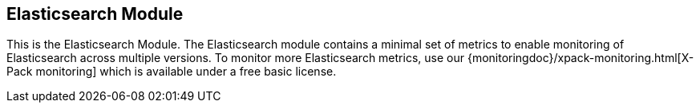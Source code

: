 == Elasticsearch Module

This is the Elasticsearch Module. The Elasticsearch module contains a minimal set of metrics to enable monitoring of Elasticsearch across multiple versions. To monitor more Elasticsearch metrics, use our {monitoringdoc}/xpack-monitoring.html[X-Pack monitoring] which is available under a free basic license.
